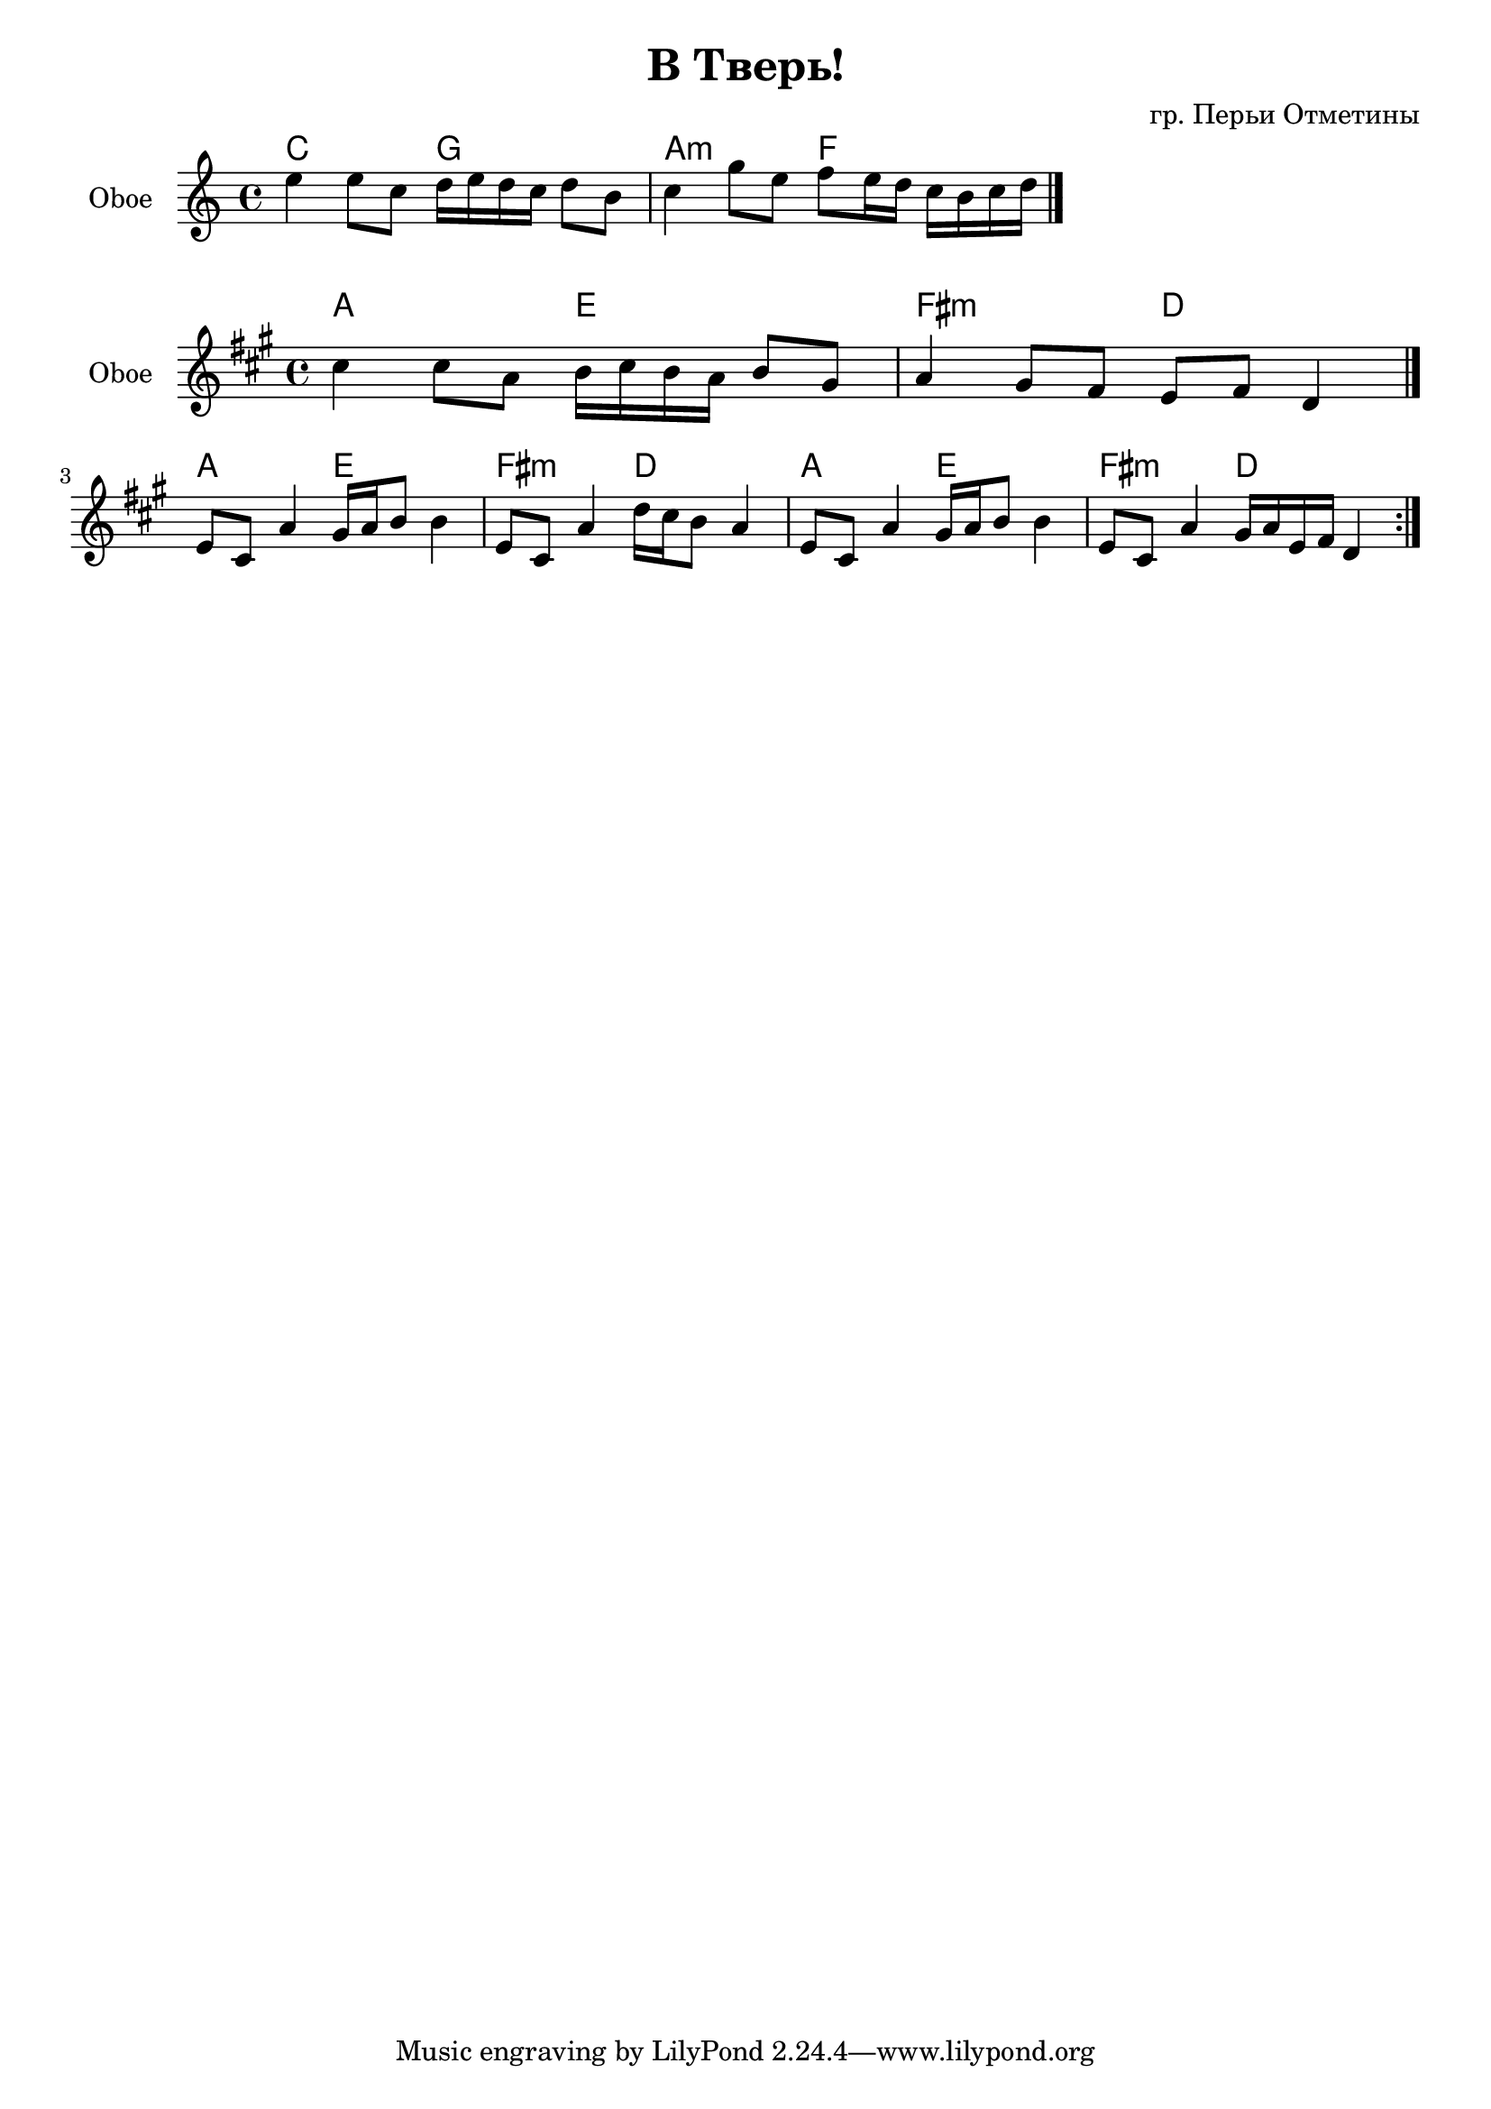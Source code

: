 \version "2.14.2"

\header {
  title="В Тверь!"
  composer = "гр. Перьи Отметины"
}

HI = \chordmode{
	c2 g | a2:m f |
}
OboeI = {
	\relative c''{e4 e8 c d16 e d c d8 b | c4 g'8 e f e16 d c16 b c d |}
}

OboeIa = {
  \relative c''{cis4 cis8 a b16 cis b a b8 gis  a4 gis8 fis e fis d4 }
}
OboeIIaDur = {
	\repeat volta 2{
		\relative c'{e8 cis a'4 gis16 a b8 b4 | }
		\relative c'{e8 cis a'4  d16 cis b8 a4}  
		\relative c'{e8 cis a'4 gis16 a b8 b4 | }
		\relative c'{e8 cis a'4  gis16 a e fis d4 |}
	}
}

<<
  \new ChordNames{
    \HI
  }
  \new Staff{
    \set Staff.instrumentName = "Oboe"
    \clef treble
    \time 4/4
    \key c \major
	\OboeI
	\bar "|."
  }
>>

<<
  \new ChordNames{
    \transpose c a{\HI \HI \HI}
  }
  \new Staff{
    \set Staff.instrumentName = "Oboe"
    \clef treble
    \time 4/4
    \key a \major
	%\transpose c a,{\OboeI}
        \OboeIa
	\bar "|."
	\break
	\OboeIIaDur
  }
>>



